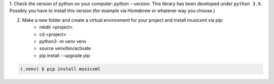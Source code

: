1. Check the version of python on your computer: `python --version`. This library has been developed under ``python 3.9``. Possibly you
have to install this version (for example via Homebrew or whatever way you choose.)

2. Make a new folder and create a virtual environment for your project and install musicxml via pip:
    * mkdir <project>
    * cd <project>
    * python3 -m venv venv
    * source venv/bin/activate
    * pip install --upgrade pip

.. code-block:: console

    (.venv) $ pip install musicxml